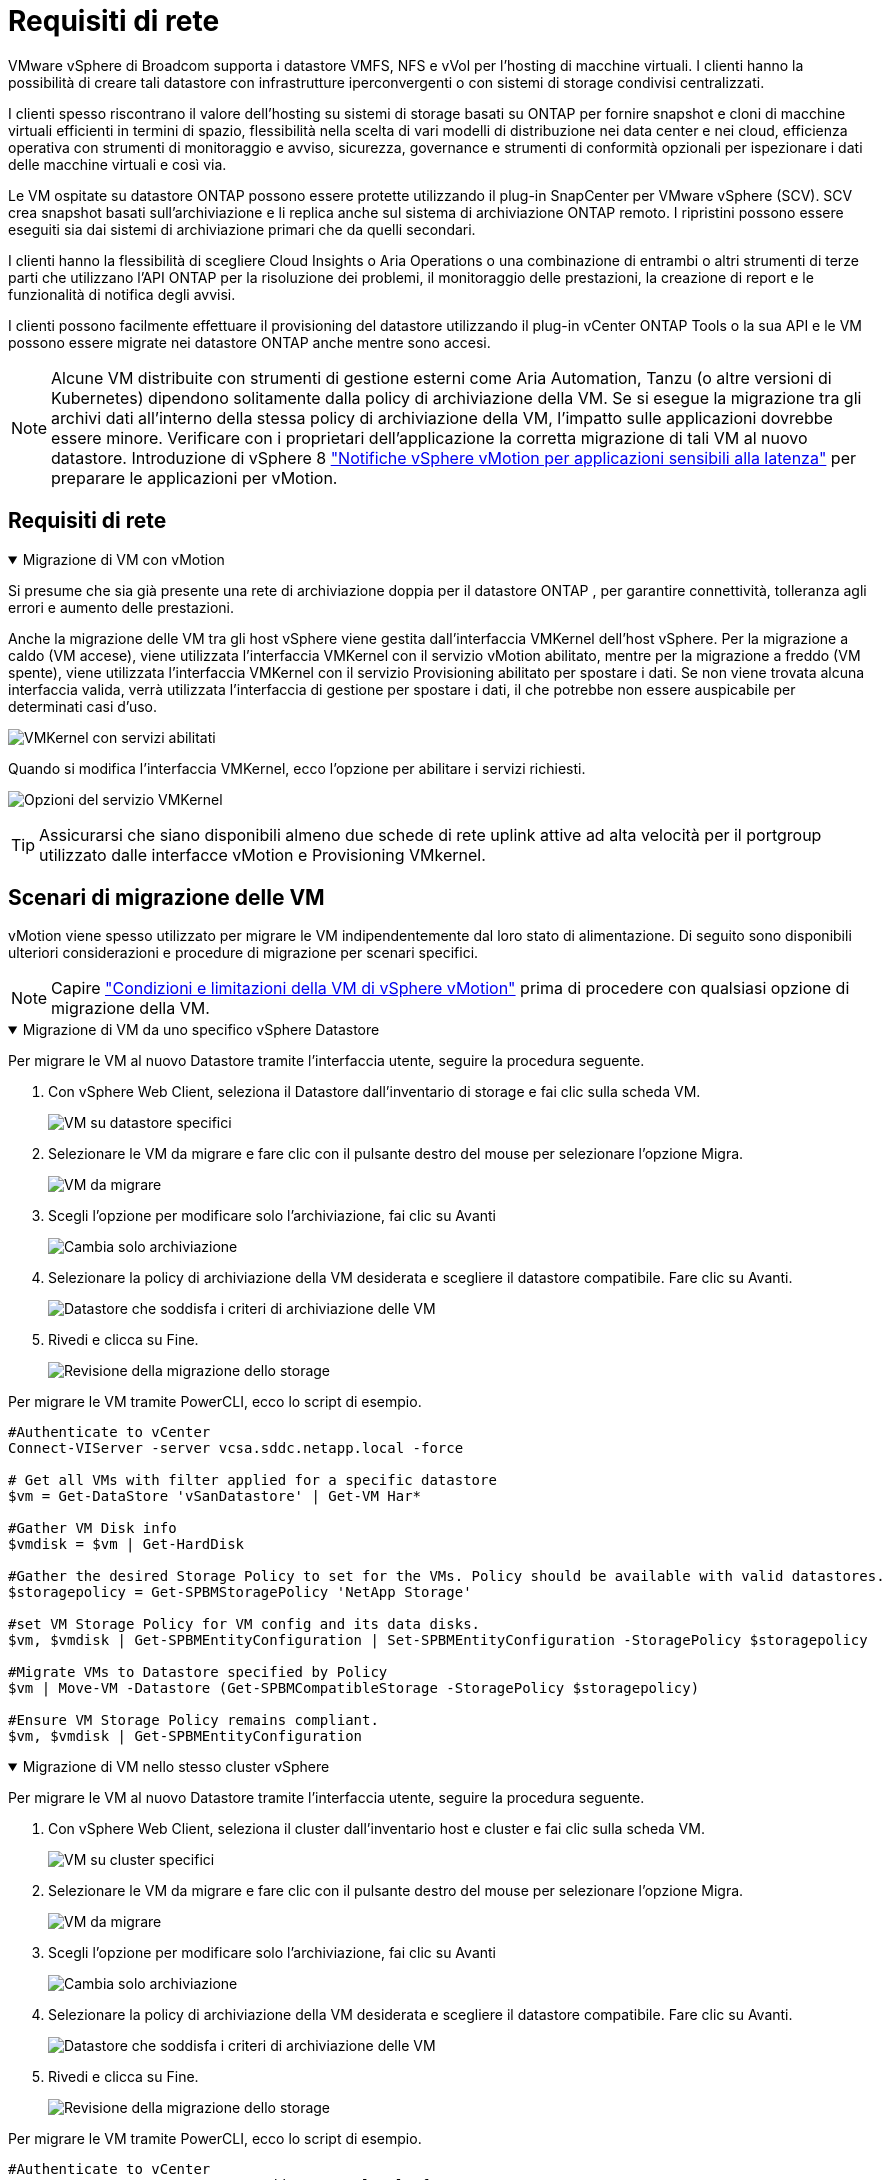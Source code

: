 = Requisiti di rete
:allow-uri-read: 


VMware vSphere di Broadcom supporta i datastore VMFS, NFS e vVol per l'hosting di macchine virtuali.  I clienti hanno la possibilità di creare tali datastore con infrastrutture iperconvergenti o con sistemi di storage condivisi centralizzati.

I clienti spesso riscontrano il valore dell'hosting su sistemi di storage basati su ONTAP per fornire snapshot e cloni di macchine virtuali efficienti in termini di spazio, flessibilità nella scelta di vari modelli di distribuzione nei data center e nei cloud, efficienza operativa con strumenti di monitoraggio e avviso, sicurezza, governance e strumenti di conformità opzionali per ispezionare i dati delle macchine virtuali e così via.

Le VM ospitate su datastore ONTAP possono essere protette utilizzando il plug-in SnapCenter per VMware vSphere (SCV).  SCV crea snapshot basati sull'archiviazione e li replica anche sul sistema di archiviazione ONTAP remoto.  I ripristini possono essere eseguiti sia dai sistemi di archiviazione primari che da quelli secondari.

I clienti hanno la flessibilità di scegliere Cloud Insights o Aria Operations o una combinazione di entrambi o altri strumenti di terze parti che utilizzano l'API ONTAP per la risoluzione dei problemi, il monitoraggio delle prestazioni, la creazione di report e le funzionalità di notifica degli avvisi.

I clienti possono facilmente effettuare il provisioning del datastore utilizzando il plug-in vCenter ONTAP Tools o la sua API e le VM possono essere migrate nei datastore ONTAP anche mentre sono accesi.


NOTE: Alcune VM distribuite con strumenti di gestione esterni come Aria Automation, Tanzu (o altre versioni di Kubernetes) dipendono solitamente dalla policy di archiviazione della VM.  Se si esegue la migrazione tra gli archivi dati all'interno della stessa policy di archiviazione della VM, l'impatto sulle applicazioni dovrebbe essere minore.  Verificare con i proprietari dell'applicazione la corretta migrazione di tali VM al nuovo datastore. Introduzione di vSphere 8 https://techdocs.broadcom.com/us/en/vmware-cis/vsphere/vsphere/8-0/how-to-prepare-an-application-for-vsphere-vmotion.html#:~:text=vSphere%208.0%20introduces%20a%20notification,the%20necessary%20steps%20to%20prepare.["Notifiche vSphere vMotion per applicazioni sensibili alla latenza"] per preparare le applicazioni per vMotion.



== Requisiti di rete

.Migrazione di VM con vMotion
[%collapsible%open]
====
Si presume che sia già presente una rete di archiviazione doppia per il datastore ONTAP , per garantire connettività, tolleranza agli errori e aumento delle prestazioni.

Anche la migrazione delle VM tra gli host vSphere viene gestita dall'interfaccia VMKernel dell'host vSphere.  Per la migrazione a caldo (VM accese), viene utilizzata l'interfaccia VMKernel con il servizio vMotion abilitato, mentre per la migrazione a freddo (VM spente), viene utilizzata l'interfaccia VMKernel con il servizio Provisioning abilitato per spostare i dati.  Se non viene trovata alcuna interfaccia valida, verrà utilizzata l'interfaccia di gestione per spostare i dati, il che potrebbe non essere auspicabile per determinati casi d'uso.

image:migrate-vms-to-ontap-002.png["VMKernel con servizi abilitati"]

Quando si modifica l'interfaccia VMKernel, ecco l'opzione per abilitare i servizi richiesti.

image:migrate-vms-to-ontap-001.png["Opzioni del servizio VMKernel"]


TIP: Assicurarsi che siano disponibili almeno due schede di rete uplink attive ad alta velocità per il portgroup utilizzato dalle interfacce vMotion e Provisioning VMkernel.

====


== Scenari di migrazione delle VM

vMotion viene spesso utilizzato per migrare le VM indipendentemente dal loro stato di alimentazione.  Di seguito sono disponibili ulteriori considerazioni e procedure di migrazione per scenari specifici.


NOTE: Capire https://techdocs.broadcom.com/us/en/vmware-cis/vsphere/vsphere/8-0/vcenter-and-host-management-8-0/migrating-virtual-machines-host-management/migration-with-vmotion-host-management/virtual-machine-conditions-and-limitation-for-vmotion-host-management.html["Condizioni e limitazioni della VM di vSphere vMotion"] prima di procedere con qualsiasi opzione di migrazione della VM.

.Migrazione di VM da uno specifico vSphere Datastore
[%collapsible%open]
====
Per migrare le VM al nuovo Datastore tramite l'interfaccia utente, seguire la procedura seguente.

. Con vSphere Web Client, seleziona il Datastore dall'inventario di storage e fai clic sulla scheda VM.
+
image:migrate-vms-to-ontap-003.png["VM su datastore specifici"]

. Selezionare le VM da migrare e fare clic con il pulsante destro del mouse per selezionare l'opzione Migra.
+
image:migrate-vms-to-ontap-004.png["VM da migrare"]

. Scegli l'opzione per modificare solo l'archiviazione, fai clic su Avanti
+
image:migrate-vms-to-ontap-005.png["Cambia solo archiviazione"]

. Selezionare la policy di archiviazione della VM desiderata e scegliere il datastore compatibile. Fare clic su Avanti.
+
image:migrate-vms-to-ontap-006.png["Datastore che soddisfa i criteri di archiviazione delle VM"]

. Rivedi e clicca su Fine.
+
image:migrate-vms-to-ontap-007.png["Revisione della migrazione dello storage"]



Per migrare le VM tramite PowerCLI, ecco lo script di esempio.

[source, powershell]
----
#Authenticate to vCenter
Connect-VIServer -server vcsa.sddc.netapp.local -force

# Get all VMs with filter applied for a specific datastore
$vm = Get-DataStore 'vSanDatastore' | Get-VM Har*

#Gather VM Disk info
$vmdisk = $vm | Get-HardDisk

#Gather the desired Storage Policy to set for the VMs. Policy should be available with valid datastores.
$storagepolicy = Get-SPBMStoragePolicy 'NetApp Storage'

#set VM Storage Policy for VM config and its data disks.
$vm, $vmdisk | Get-SPBMEntityConfiguration | Set-SPBMEntityConfiguration -StoragePolicy $storagepolicy

#Migrate VMs to Datastore specified by Policy
$vm | Move-VM -Datastore (Get-SPBMCompatibleStorage -StoragePolicy $storagepolicy)

#Ensure VM Storage Policy remains compliant.
$vm, $vmdisk | Get-SPBMEntityConfiguration
----
====
.Migrazione di VM nello stesso cluster vSphere
[%collapsible%open]
====
Per migrare le VM al nuovo Datastore tramite l'interfaccia utente, seguire la procedura seguente.

. Con vSphere Web Client, seleziona il cluster dall'inventario host e cluster e fai clic sulla scheda VM.
+
image:migrate-vms-to-ontap-008.png["VM su cluster specifici"]

. Selezionare le VM da migrare e fare clic con il pulsante destro del mouse per selezionare l'opzione Migra.
+
image:migrate-vms-to-ontap-004.png["VM da migrare"]

. Scegli l'opzione per modificare solo l'archiviazione, fai clic su Avanti
+
image:migrate-vms-to-ontap-005.png["Cambia solo archiviazione"]

. Selezionare la policy di archiviazione della VM desiderata e scegliere il datastore compatibile. Fare clic su Avanti.
+
image:migrate-vms-to-ontap-006.png["Datastore che soddisfa i criteri di archiviazione delle VM"]

. Rivedi e clicca su Fine.
+
image:migrate-vms-to-ontap-007.png["Revisione della migrazione dello storage"]



Per migrare le VM tramite PowerCLI, ecco lo script di esempio.

[source, powershell]
----
#Authenticate to vCenter
Connect-VIServer -server vcsa.sddc.netapp.local -force

# Get all VMs with filter applied for a specific cluster
$vm = Get-Cluster 'vcf-m01-cl01' | Get-VM Aria*

#Gather VM Disk info
$vmdisk = $vm | Get-HardDisk

#Gather the desired Storage Policy to set for the VMs. Policy should be available with valid datastores.
$storagepolicy = Get-SPBMStoragePolicy 'NetApp Storage'

#set VM Storage Policy for VM config and its data disks.
$vm, $vmdisk | Get-SPBMEntityConfiguration | Set-SPBMEntityConfiguration -StoragePolicy $storagepolicy

#Migrate VMs to Datastore specified by Policy
$vm | Move-VM -Datastore (Get-SPBMCompatibleStorage -StoragePolicy $storagepolicy)

#Ensure VM Storage Policy remains compliant.
$vm, $vmdisk | Get-SPBMEntityConfiguration
----

TIP: Quando Datastore Cluster è in uso con DRS (Dynamic Resource Scheduling) di archiviazione completamente automatizzato ed entrambi i datastore (di origine e di destinazione) sono dello stesso tipo (VMFS/NFS/vVol), mantenere entrambi i datastore nello stesso cluster di archiviazione ed eseguire la migrazione delle VM dal datastore di origine abilitando la modalità di manutenzione sull'origine.  L'esperienza sarà simile a quella che si ha quando si gestiscono gli host di elaborazione per la manutenzione.

====
.Migrazione di VM su più cluster vSphere
[%collapsible%open]
====

NOTE: Fare riferimento https://techdocs.broadcom.com/us/en/vmware-cis/vsphere/vsphere/8-0/vcenter-and-host-management-8-0/migrating-virtual-machines-host-management/cpu-compatibility-and-evc-host-management.html["Compatibilità CPU e compatibilità vSphere Enhanced vMotion"] quando gli host di origine e di destinazione appartengono a famiglie o modelli di CPU diversi.

Per migrare le VM al nuovo Datastore tramite l'interfaccia utente, seguire la procedura seguente.

. Con vSphere Web Client, seleziona il cluster dall'inventario host e cluster e fai clic sulla scheda VM.
+
image:migrate-vms-to-ontap-008.png["VM su cluster specifici"]

. Selezionare le VM da migrare e fare clic con il pulsante destro del mouse per selezionare l'opzione Migra.
+
image:migrate-vms-to-ontap-004.png["VM da migrare"]

. Scegli l'opzione per modificare le risorse di elaborazione e di archiviazione, fai clic su Avanti
+
image:migrate-vms-to-ontap-009.png["Modifica sia il calcolo che l'archiviazione"]

. Esplora e seleziona il cluster giusto da migrare.
+
image:migrate-vms-to-ontap-012.png["Seleziona il cluster di destinazione"]

. Selezionare la policy di archiviazione della VM desiderata e scegliere il datastore compatibile. Fare clic su Avanti.
+
image:migrate-vms-to-ontap-013.png["Datastore che soddisfa i criteri di archiviazione delle VM"]

. Selezionare la cartella VM in cui posizionare le VM di destinazione.
+
image:migrate-vms-to-ontap-014.png["Selezione della cartella VM di destinazione"]

. Selezionare il gruppo di porte di destinazione.
+
image:migrate-vms-to-ontap-015.png["Selezione del gruppo di porte di destinazione"]

. Rivedi e clicca su Fine.
+
image:migrate-vms-to-ontap-007.png["Revisione della migrazione dello storage"]



Per migrare le VM tramite PowerCLI, ecco lo script di esempio.

[source, powershell]
----
#Authenticate to vCenter
Connect-VIServer -server vcsa.sddc.netapp.local -force

# Get all VMs with filter applied for a specific cluster
$vm = Get-Cluster 'vcf-m01-cl01' | Get-VM Aria*

#Gather VM Disk info
$vmdisk = $vm | Get-HardDisk

#Gather the desired Storage Policy to set for the VMs. Policy should be available with valid datastores.
$storagepolicy = Get-SPBMStoragePolicy 'NetApp Storage'

#set VM Storage Policy for VM config and its data disks.
$vm, $vmdisk | Get-SPBMEntityConfiguration | Set-SPBMEntityConfiguration -StoragePolicy $storagepolicy

#Migrate VMs to another cluster and Datastore specified by Policy
$vm | Move-VM -Destination (Get-Cluster 'Target Cluster') -Datastore (Get-SPBMCompatibleStorage -StoragePolicy $storagepolicy)

#When Portgroup is specific to each cluster, replace the above command with
$vm | Move-VM -Destination (Get-Cluster 'Target Cluster') -Datastore (Get-SPBMCompatibleStorage -StoragePolicy $storagepolicy) -PortGroup (Get-VirtualPortGroup 'VLAN 101')

#Ensure VM Storage Policy remains compliant.
$vm, $vmdisk | Get-SPBMEntityConfiguration
----
====
.Migrazione di VM tra server vCenter nello stesso dominio SSO
[#vmotion-same-sso%collapsible%open]
====
Per migrare le VM sul nuovo server vCenter elencato nella stessa interfaccia utente di vSphere Client, seguire la procedura seguente.


NOTE: Per requisiti aggiuntivi come le versioni di vCenter di origine e di destinazione, ecc., controllare https://techdocs.broadcom.com/us/en/vmware-cis/vsphere/vsphere/8-0/vcenter-and-host-management-8-0/migrating-virtual-machines-host-management/vmotion-across-vcenter-server-systems-host-management/requirements-for-migration-across-vcenter-servers-host-management.html["Documentazione vSphere sui requisiti per vMotion tra le istanze del server vCenter"]

. Con vSphere Web Client, seleziona il cluster dall'inventario host e cluster e fai clic sulla scheda VM.
+
image:migrate-vms-to-ontap-008.png["VM su cluster specifici"]

. Selezionare le VM da migrare e fare clic con il pulsante destro del mouse per selezionare l'opzione Migra.
+
image:migrate-vms-to-ontap-004.png["VM da migrare"]

. Scegli l'opzione per modificare le risorse di elaborazione e di archiviazione, fai clic su Avanti
+
image:migrate-vms-to-ontap-009.png["Modifica sia il calcolo che l'archiviazione"]

. Selezionare il cluster di destinazione nel server vCenter di destinazione.
+
image:migrate-vms-to-ontap-012.png["Seleziona il cluster di destinazione"]

. Selezionare la policy di archiviazione della VM desiderata e scegliere il datastore compatibile. Fare clic su Avanti.
+
image:migrate-vms-to-ontap-013.png["Datastore che soddisfa i criteri di archiviazione delle VM"]

. Selezionare la cartella VM in cui posizionare le VM di destinazione.
+
image:migrate-vms-to-ontap-014.png["Selezione della cartella VM di destinazione"]

. Selezionare il gruppo di porte di destinazione.
+
image:migrate-vms-to-ontap-015.png["Selezione del gruppo di porte di destinazione"]

. Esaminare le opzioni di migrazione e fare clic su Fine.
+
image:migrate-vms-to-ontap-007.png["Revisione della migrazione dello storage"]



Per migrare le VM tramite PowerCLI, ecco lo script di esempio.

[source, powershell]
----
#Authenticate to Source vCenter
$sourcevc = Connect-VIServer -server vcsa01.sddc.netapp.local -force
$targetvc = Connect-VIServer -server vcsa02.sddc.netapp.local -force

# Get all VMs with filter applied for a specific cluster
$vm = Get-Cluster 'vcf-m01-cl01'  -server $sourcevc| Get-VM Win*

#Gather the desired Storage Policy to set for the VMs. Policy should be available with valid datastores.
$storagepolicy = Get-SPBMStoragePolicy 'iSCSI' -server $targetvc

#Migrate VMs to target vCenter
$vm | Move-VM -Destination (Get-Cluster 'Target Cluster' -server $targetvc) -Datastore (Get-SPBMCompatibleStorage -StoragePolicy $storagepolicy -server $targetvc) -PortGroup (Get-VirtualPortGroup 'VLAN 101' -server $targetvc)

$targetvm = Get-Cluster 'Target Cluster' -server $targetvc | Get-VM Win*

#Gather VM Disk info
$targetvmdisk = $targetvm | Get-HardDisk

#set VM Storage Policy for VM config and its data disks.
$targetvm, $targetvmdisk | Get-SPBMEntityConfiguration | Set-SPBMEntityConfiguration -StoragePolicy $storagepolicy

#Ensure VM Storage Policy remains compliant.
$targetvm, $targetvmdisk | Get-SPBMEntityConfiguration
----
====
.Migrazione di VM tra server vCenter in diversi domini SSO
[%collapsible%open]
====

NOTE: Questo scenario presuppone che la comunicazione esista tra i server vCenter.  In caso contrario, controllare lo scenario di ubicazione dei data center elencato di seguito.  Per i prerequisiti, controllare https://docs.vmware.com/en/VMware-vSphere/8.0/vsphere-vcenter-esxi-management/GUID-1960B6A6-59CD-4B34-8FE5-42C19EE8422A.html["Documentazione vSphere su Advanced Cross vCenter vMotion"]

Per migrare le VM su diversi server vCenter tramite l'interfaccia utente, seguire la procedura seguente.

. Con vSphere Web Client, seleziona il server vCenter di origine e fai clic sulla scheda VM.
+
image:migrate-vms-to-ontap-010.png["VM sul vCenter di origine"]

. Selezionare le VM da migrare e fare clic con il pulsante destro del mouse per selezionare l'opzione Migra.
+
image:migrate-vms-to-ontap-004.png["VM da migrare"]

. Scegli l'opzione Esportazione tra server vCenter, fai clic su Avanti
+
image:migrate-vms-to-ontap-011.png["Esportazione tra server vCenter"]

+

TIP: La VM può anche essere importata dal server vCenter di destinazione.  Per tale procedura, controllare https://techdocs.broadcom.com/us/en/vmware-cis/vsphere/vsphere/8-0/vcenter-and-host-management-8-0/migrating-virtual-machines-host-management/vmotion-across-vcenter-server-systems-host-management/migrate-a-virtual-machine-from-an-external-vcenter-server-instance-host-management.html["Importa o clona una macchina virtuale con Advanced Cross vCenter vMotion"]

. Fornire i dettagli delle credenziali vCenter e fare clic su Accedi.
+
image:migrate-vms-to-ontap-023.png["Credenziali vCenter"]

. Conferma e accetta l'impronta digitale del certificato SSL del server vCenter
+
image:migrate-vms-to-ontap-024.png["Impronta digitale SSL"]

. Espandi il vCenter di destinazione e seleziona il cluster di elaborazione di destinazione.
+
image:migrate-vms-to-ontap-025.png["Seleziona il cluster di elaborazione di destinazione"]

. Selezionare il datastore di destinazione in base ai criteri di archiviazione della VM.
+
image:migrate-vms-to-ontap-026.png["seleziona il datastore di destinazione"]

. Selezionare la cartella della macchina virtuale di destinazione.
+
image:migrate-vms-to-ontap-027.png["Seleziona la cartella VM di destinazione"]

. Selezionare il portgroup VM per ogni mappatura della scheda di interfaccia di rete.
+
image:migrate-vms-to-ontap-028.png["Seleziona il gruppo di porte di destinazione"]

. Rivedere e fare clic su Fine per avviare vMotion sui server vCenter.
+
image:migrate-vms-to-ontap-029.png["Revisione dell'operazione Cross vMotion"]



Per migrare le VM tramite PowerCLI, ecco lo script di esempio.

[source, powershell]
----
#Authenticate to Source vCenter
$sourcevc = Connect-VIServer -server vcsa01.sddc.netapp.local -force
$targetvc = Connect-VIServer -server vcsa02.sddc.netapp.local -force

# Get all VMs with filter applied for a specific cluster
$vm = Get-Cluster 'Source Cluster'  -server $sourcevc| Get-VM Win*

#Gather the desired Storage Policy to set for the VMs. Policy should be available with valid datastores.
$storagepolicy = Get-SPBMStoragePolicy 'iSCSI' -server $targetvc

#Migrate VMs to target vCenter
$vm | Move-VM -Destination (Get-Cluster 'Target Cluster' -server $targetvc) -Datastore (Get-SPBMCompatibleStorage -StoragePolicy $storagepolicy -server $targetvc) -PortGroup (Get-VirtualPortGroup 'VLAN 101' -server $targetvc)

$targetvm = Get-Cluster 'Target Cluster' -server $targetvc | Get-VM Win*

#Gather VM Disk info
$targetvmdisk = $targetvm | Get-HardDisk

#set VM Storage Policy for VM config and its data disks.
$targetvm, $targetvmdisk | Get-SPBMEntityConfiguration | Set-SPBMEntityConfiguration -StoragePolicy $storagepolicy

#Ensure VM Storage Policy remains compliant.
$targetvm, $targetvmdisk | Get-SPBMEntityConfiguration
----
====
.Migrazione di VM tra le sedi dei data center
[%collapsible%open]
====
* Quando il traffico di Livello 2 viene distribuito su più data center tramite NSX Federation o altre opzioni, seguire la procedura per la migrazione delle VM su più server vCenter.
* HCX fornisce vari https://techdocs.broadcom.com/us/en/vmware-cis/hcx/vmware-hcx/4-11/vmware-hcx-user-guide-4-11/migrating-virtual-machines-with-vmware-hcx/vmware-hcx-migration-types.html["tipi di migrazione"] inclusa la Replication Assisted vMotion nei data center per spostare le VM senza tempi di inattività.
* https://docs.vmware.com/en/Site-Recovery-Manager/index.html["Site Recovery Manager (SRM)"]è in genere destinato a scopi di Disaster Recovery e spesso utilizzato anche per la migrazione pianificata mediante replica basata su array di archiviazione.
* I prodotti di protezione continua dei dati (CDP) utilizzano https://techdocs.broadcom.com/us/en/vmware-cis/vsphere/vsphere/7-0/vsphere-storage-7-0/filtering-virtual-machine-i-o-in-vsphere/about-i-o-filters/classes-of-vaio-filters.html["API vSphere per IO (VAIO)"] per intercettare i dati e inviarne una copia a una posizione remota per una soluzione RPO prossima allo zero.
* È possibile utilizzare anche prodotti di backup e ripristino.  Ma spesso si traduce in un RTO più lungo.
* https://docs.netapp.com/us-en/bluexp-disaster-recovery/get-started/dr-intro.html["BlueXP Disaster Recovery come servizio (DRaaS)"]utilizza la replica basata su array di archiviazione e automatizza determinate attività per ripristinare le VM nel sito di destinazione.


====
.Migrazione di VM in ambiente cloud ibrido
[%collapsible%open]
====
* https://techdocs.broadcom.com/us/en/vmware-cis/cloud/vmware-cloud/cloud/vmware-cloud-gateway-administration/about-hybrid-linked-mode.html["Configura la modalità ibrida collegata"]e seguire la procedura dilink:#vmotion-same-sso["Migrazione di VM tra server vCenter nello stesso dominio SSO"]
* HCX fornisce vari https://docs.vmware.com/en/VMware-HCX/4.8/hcx-user-guide/GUID-8A31731C-AA28-4714-9C23-D9E924DBB666.html["tipi di migrazione"] incluso Replication Assisted vMotion nei data center per spostare la VM mentre è accesa.
+
** link:https://docs.netapp.com/us-en/netapp-solutions-cloud/vmware/vmw-aws-vmc-migrate-hcx.html["TR 4942: Migrazione dei carichi di lavoro al datastore FSx ONTAP utilizzando VMware HCX"^]
** link:https://docs.netapp.com/us-en/netapp-solutions-cloud/vmware/vmw-azure-avs-migrate-hcx.html["TR-4940: Migrazione dei carichi di lavoro al datastore di Azure NetApp Files tramite VMware HCX - Guida introduttiva"^]
** link:https://docs.netapp.com/us-en/netapp-solutions-cloud/vmware/vmw-gcp-gcve-migrate-hcx.html["Migrazione dei carichi di lavoro al datastore Google Cloud NetApp Volumes su Google Cloud VMware Engine utilizzando VMware HCX - Guida introduttiva"^]


* https://docs.netapp.com/us-en/bluexp-disaster-recovery/get-started/dr-intro.html["BlueXP Disaster Recovery come servizio (DRaaS)"]utilizza la replica basata su array di archiviazione e automatizza determinate attività per ripristinare le VM nel sito di destinazione.
* Con prodotti CDP (Continous Data Protection) supportati che utilizzano https://techdocs.broadcom.com/us/en/vmware-cis/vsphere/vsphere/7-0/vsphere-storage-7-0/filtering-virtual-machine-i-o-in-vsphere/about-i-o-filters/classes-of-vaio-filters.html["API vSphere per IO (VAIO)"] per intercettare i dati e inviarne una copia a una posizione remota per una soluzione RPO prossima allo zero.



TIP: Quando la VM di origine risiede sul datastore vVol a blocchi, può essere replicata con SnapMirror su Amazon FSx ONTAP o Cloud Volumes ONTAP (CVO) presso altri provider cloud supportati e utilizzata come volume iSCSI con VM cloud native.

====


== Scenari di migrazione dei modelli di VM

I modelli di VM possono essere gestiti da vCenter Server o da una libreria di contenuti.  La distribuzione di modelli VM, modelli OVF e OVA e altri tipi di file viene gestita pubblicandoli nella libreria di contenuti locale e le librerie di contenuti remote possono sottoscriverli.

* I modelli di VM archiviati nell'inventario vCenter possono essere convertiti in VM e utilizzare le opzioni di migrazione VM.
* I modelli OVF e OVA e altri tipi di file memorizzati nella libreria di contenuti possono essere clonati in altre librerie di contenuti.
* I modelli VM della libreria di contenuti possono essere ospitati su qualsiasi datastore e devono essere aggiunti alla nuova libreria di contenuti.


.Migrazione dei modelli di VM ospitati sul datastore
[%collapsible%open]
====
. In vSphere Web Client, fare clic con il pulsante destro del mouse sul modello VM nella vista cartelle VM e modelli e selezionare l'opzione per convertire in VM.
+
image:migrate-vms-to-ontap-016.png["Convertire il modello VM in VM"]

. Una volta convertito in VM, seguire le opzioni di migrazione della VM.


====
.Clonazione degli elementi della libreria dei contenuti
[%collapsible%open]
====
. In vSphere Web Client, seleziona Librerie di contenuti
+
image:migrate-vms-to-ontap-017.png["Selezione della libreria di contenuti"]

. Seleziona la libreria di contenuti in cui si trova l'elemento che desideri clonare
. Fare clic con il tasto destro del mouse sull'elemento e fare clic su Clona elemento.
+
image:migrate-vms-to-ontap-018.png["Clona elemento della libreria dei contenuti"]

+

WARNING: Se si utilizza il menu Azione, assicurarsi che sia elencato l'oggetto di destinazione corretto per eseguire l'azione.

. Selezionare la libreria di contenuti di destinazione e fare clic su OK.
+
image:migrate-vms-to-ontap-019.png["Selezione della libreria di contenuti di destinazione"]

. Verificare che l'elemento sia disponibile nella libreria di contenuti di destinazione.
+
image:migrate-vms-to-ontap-020.png["Verifica dell'elemento Clone"]



Ecco un esempio di script PowerCLI per copiare gli elementi della libreria di contenuti dalla libreria di contenuti CL01 a CL02.

[source, powershell]
----
#Authenticate to vCenter Server(s)
$sourcevc = Connect-VIServer -server 'vcenter01.domain' -force
$targetvc = Connect-VIServer -server 'vcenter02.domain' -force

#Copy content library items from source vCenter content library CL01 to target vCenter content library CL02.
Get-ContentLibaryItem -ContentLibary (Get-ContentLibary 'CL01' -Server $sourcevc) | Where-Object { $_.ItemType -ne 'vm-template' } | Copy-ContentLibaryItem -ContentLibrary (Get-ContentLibary 'CL02' -Server $targetvc)
----
====
.Aggiunta di VM come modelli nella libreria dei contenuti
[%collapsible%open]
====
. In vSphere Web Client, seleziona la VM e fai clic con il pulsante destro del mouse per scegliere Clona come modello nella libreria
+
image:migrate-vms-to-ontap-021.png["Clone VM come modello nella libreria"]

+

TIP: Quando si seleziona il modello VM per la clonazione nella libreria, è possibile memorizzarlo solo come modello OVF e OVA e non come modello VM.

. Verificare che il tipo di modello selezionato sia Modello VM e seguire le istruzioni della procedura guidata per completare l'operazione.
+
image:migrate-vms-to-ontap-022.png["Selezione del tipo di modello"]

+

NOTE: Per ulteriori dettagli sui modelli VM nella libreria di contenuti, controllare https://techdocs.broadcom.com/us/en/vmware-cis/vsphere/vsphere/8-0/vsphere-virtual-machine-administration-guide-8-0.html["Guida all'amministrazione della VM vSphere"]



====


== Casi d'uso

.Migrazione da sistemi di archiviazione di terze parti (incluso vSAN) a datastore ONTAP .
[%collapsible%open]
====
* In base a dove è predisposto il datastore ONTAP , seleziona le opzioni di migrazione della VM sopra indicate.


====
.Migrazione dalla versione precedente alla versione più recente di vSphere.
[%collapsible%open]
====
* Se l'aggiornamento sul posto non è possibile, è possibile creare un nuovo ambiente e utilizzare le opzioni di migrazione sopra indicate.
+

TIP: Nell'opzione di migrazione tra vCenter, importa dalla destinazione se l'opzione di esportazione non è disponibile sulla sorgente.  Per tale procedura, controllarelink:https://techdocs.broadcom.com/us/en/vmware-cis/vsphere/vsphere/8-0/vcenter-and-host-management-8-0/migrating-virtual-machines-host-management/vmotion-across-vcenter-server-systems-host-management/migrate-a-virtual-machine-from-an-external-vcenter-server-instance-host-management.html["Importa o clona una macchina virtuale con Advanced Cross vCenter vMotion"]



====
.Migrazione al dominio del carico di lavoro VCF.
[%collapsible%open]
====
* Migrare le VM da ciascun cluster vSphere al dominio del carico di lavoro di destinazione.
+

NOTE: Per consentire la comunicazione di rete con le VM esistenti su altri cluster sul vCenter di origine, estendere il segmento NSX aggiungendo gli host vCenter vSphere di origine alla zona di trasporto oppure utilizzare il bridge L2 sull'edge per consentire la comunicazione L2 nella VLAN.  Controllare la documentazione NSX di https://techdocs.broadcom.com/us/en/vmware-cis/nsx/vmware-nsx/4-2/administration-guide/segments/edge-bridging-extending-overlay-segments-to-vlan/configure-an-edge-vm-for-bridging.html["Configurare una VM Edge per il bridging"]



====


== Risorse aggiuntive

* https://techdocs.broadcom.com/us/en/vmware-cis/vsphere/vsphere/8-0/vcenter-and-host-management-8-0/migrating-virtual-machines-host-management.html["Migrazione della macchina virtuale vSphere"]
* https://techdocs.broadcom.com/us/en/vmware-cis/vsphere/vsphere/8-0/vcenter-and-host-management-8-0/migrating-virtual-machines-host-management/migration-with-vmotion-host-management.html["Migrazione di macchine virtuali con vSphere vMotion"]
* https://techdocs.broadcom.com/us/en/vmware-cis/nsx/vmware-nsx/4-2/administration-guide/managing-nsx-t-in-multiple-locations/nsx-t-federation/networking-topologies-in-nsx-federation/tier-0-in-federation.html["Configurazioni del gateway di livello 0 nella federazione NSX"]
* https://techdocs.broadcom.com/us/en/vmware-cis/hcx/vmware-hcx/4-11/vmware-hcx-user-guide-4-11.html["Guida utente HCX 4.8"]
* https://techdocs.broadcom.com/us/en/vmware-cis/live-recovery.html["Documentazione di VMware Live Recovery"]
* https://docs.netapp.com/us-en/bluexp-disaster-recovery/get-started/dr-intro.html["BlueXP disaster recovery per VMware"]

